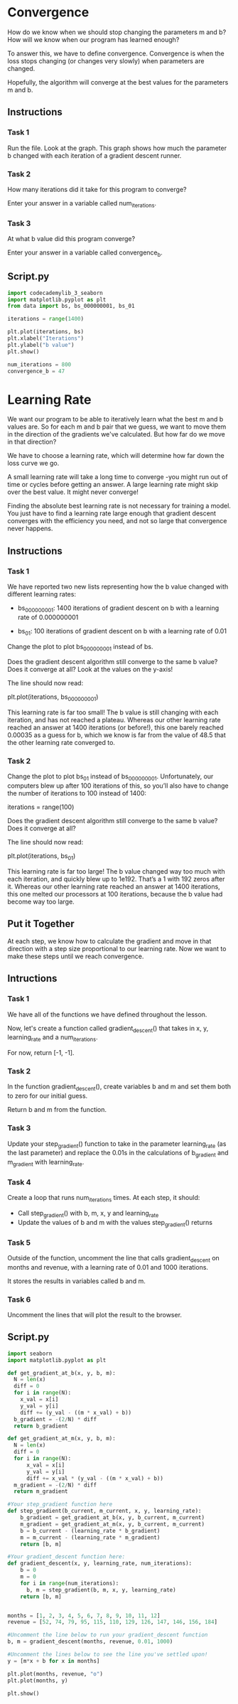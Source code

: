 
* Convergence
How do we know when we should stop changing the parameters m and b? How will we know when our program has learned enough?

To answer this, we have to define convergence. Convergence is when the loss stops changing (or changes very slowly) when parameters are changed.

Hopefully, the algorithm will converge at the best values for the parameters m and b.

** Instructions

*** Task 1
Run the file. Look at the graph. This graph shows how much the parameter b changed with each iteration of a gradient descent runner.

*** Task 2
How many iterations did it take for this program to converge?

Enter your answer in a variable called num_iterations.

*** Task 3
At what b value did this program converge?

Enter your answer in a variable called convergence_b.

** Script.py

#+begin_src python
  import codecademylib_3_seaborn
  import matplotlib.pyplot as plt
  from data import bs, bs_000000001, bs_01

  iterations = range(1400)

  plt.plot(iterations, bs)
  plt.xlabel("Iterations")
  plt.ylabel("b value")
  plt.show()

  num_iterations = 800
  convergence_b = 47
#+end_src

[[./convergence.png]]

* Learning Rate
We want our program to be able to iteratively learn what the best m and b values are. So for each m and b pair that we guess, we want to move them in the direction of the gradients we've calculated. But how far do we move in that direction?

We have to choose a learning rate, which will determine how far down the loss curve we go.

A small learning rate will take a long time to converge -you might run out of time or cycles before getting an answer. A large learning rate might skip over the best value. It might never converge!

[[./Linear_regression_gif_2.gif]]

Finding the absolute best learning rate is not necessary for training a model. You just have to find a learning rate large enough that gradient descent converges with the efficiency you need, and not so large that convergence never happens.

** Instructions

*** Task 1
We have reported two new lists representing how the b value changed with different learning rates:

    - bs_000000001: 1400 iterations of gradient descent on b with a learning rate of 0.000000001

    - bs_01: 100 iterations of gradient descent on b with a learning rate of 0.01

Change the plot to plot bs_000000001 instead of bs.

Does the gradient descent algorithm still converge to the same b value? Does it converge at all? Look at the values on the y-axis!

[[./bs_000000001.png]]

The line should now read:

plt.plot(iterations, bs_000000001)

This learning rate is far too small! The b value is still changing with each iteration, and has not reached a plateau. Whereas our other learning rate reached an answer at 1400 iterations (or before!), this one barely reached 0.00035 as a guess for b, which we know is far from the value of 48.5 that the other learning rate converged to.

*** Task 2
Change the plot to plot bs_01 instead of bs_000000001. Unfortunately, our computers blew up after 100 iterations of this, so you’ll also have to change the number of iterations to 100 instead of 1400:

iterations = range(100)

Does the gradient descent algorithm still converge to the same b value? Does it converge at all?

The line should now read:

plt.plot(iterations, bs_01)

This learning rate is far too large! The b value changed way too much with each iteration, and quickly blew up to 1e192. That’s a 1 with 192 zeros after it. Whereas our other learning rate reached an answer at 1400 iterations, this one melted our processors at 100 iterations, because the b value had become way too large.

** Put it Together
At each step, we know how to calculate the gradient and move in that direction with a step size proportional to our learning rate. Now we want to make these steps until we reach convergence.

** Intructions

*** Task 1
We have all of the functions we have defined throughout the lesson.

Now, let's create a function called gradient_descent() that takes in x, y, learning_rate and a num_iterations.

For now, return [-1, -1].

*** Task 2
In the function gradient_descent(), create variables b and m and set them both to zero for our initial guess.

Return b and m from the function.

*** Task 3
Update your step_gradient() function to take in the parameter learning_rate (as the last parameter) and replace the 0.01s in the calculations of b_gradient and m_gradient with learning_rate.

*** Task 4
Create a loop that runs num_iterations times. At each step, it should:
    - Call step_gradient() with b, m, x, y and learning_rate
    - Update the values of b and m with the values step_gradient() returns

*** Task 5
Outside of the function, uncomment the line that calls gradient_descent on months and revenue, with a learning rate of 0.01 and 1000 iterations.

It stores the results in variables called b and m.

*** Task 6
Uncomment the lines that will plot the result to the browser.

** Script.py

#+begin_src python :results output
import seaborn
import matplotlib.pyplot as plt

def get_gradient_at_b(x, y, b, m):
  N = len(x)
  diff = 0
  for i in range(N):
    x_val = x[i]
    y_val = y[i]
    diff += (y_val - ((m * x_val) + b))
  b_gradient = -(2/N) * diff  
  return b_gradient

def get_gradient_at_m(x, y, b, m):
  N = len(x)
  diff = 0
  for i in range(N):
      x_val = x[i]
      y_val = y[i]
      diff += x_val * (y_val - ((m * x_val) + b))
  m_gradient = -(2/N) * diff  
  return m_gradient

#Your step_gradient function here
def step_gradient(b_current, m_current, x, y, learning_rate):
    b_gradient = get_gradient_at_b(x, y, b_current, m_current)
    m_gradient = get_gradient_at_m(x, y, b_current, m_current)
    b = b_current - (learning_rate * b_gradient)
    m = m_current - (learning_rate * m_gradient)
    return [b, m]
  
#Your gradient_descent function here:  
def gradient_descent(x, y, learning_rate, num_iterations):
    b = 0
    m = 0
    for i in range(num_iterations):
      b, m = step_gradient(b, m, x, y, learning_rate)
    return [b, m]


months = [1, 2, 3, 4, 5, 6, 7, 8, 9, 10, 11, 12]
revenue = [52, 74, 79, 95, 115, 110, 129, 126, 147, 146, 156, 184]

#Uncomment the line below to run your gradient_descent function
b, m = gradient_descent(months, revenue, 0.01, 1000)

#Uncomment the lines below to see the line you've settled upon!
y = [m*x + b for x in months]

plt.plot(months, revenue, "o")
plt.plot(months, y)

plt.show()

#+end_src

#+RESULTS:

